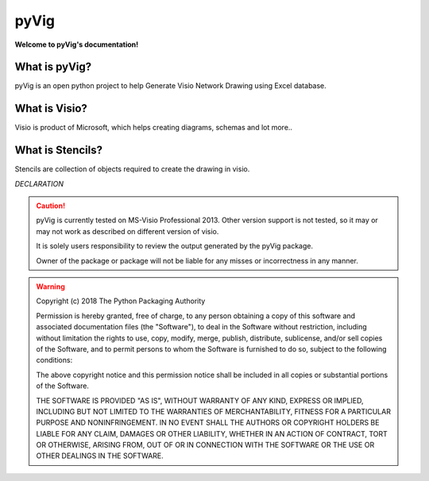 pyVig
###########################


**Welcome to pyVig's documentation!**

What is pyVig?
**************


pyVig is an open python project to help Generate Visio Network Drawing using Excel database.


What is Visio?
**************

Visio is product of Microsoft, which helps creating diagrams, schemas and lot more..


What is Stencils?
*****************

Stencils are collection of objects required to create the drawing in visio.


*DECLARATION*

.. caution::
	pyVig is currently tested on MS-Visio Professional 2013.  
	Other version support is not tested, so it may or may not work as described on different version of visio.

	It is solely users responsibility to review the output generated by the pyVig package.

	Owner of the package or package will not be liable for any misses or incorrectness in any manner.


.. warning::
	Copyright (c) 2018 The Python Packaging Authority

	Permission is hereby granted, free of charge, to any person obtaining a copy
	of this software and associated documentation files (the "Software"), to deal
	in the Software without restriction, including without limitation the rights
	to use, copy, modify, merge, publish, distribute, sublicense, and/or sell
	copies of the Software, and to permit persons to whom the Software is
	furnished to do so, subject to the following conditions:

	The above copyright notice and this permission notice shall be included in all
	copies or substantial portions of the Software.

	THE SOFTWARE IS PROVIDED "AS IS", WITHOUT WARRANTY OF ANY KIND, EXPRESS OR
	IMPLIED, INCLUDING BUT NOT LIMITED TO THE WARRANTIES OF MERCHANTABILITY,
	FITNESS FOR A PARTICULAR PURPOSE AND NONINFRINGEMENT. IN NO EVENT SHALL THE
	AUTHORS OR COPYRIGHT HOLDERS BE LIABLE FOR ANY CLAIM, DAMAGES OR OTHER
	LIABILITY, WHETHER IN AN ACTION OF CONTRACT, TORT OR OTHERWISE, ARISING FROM,
	OUT OF OR IN CONNECTION WITH THE SOFTWARE OR THE USE OR OTHER DEALINGS IN THE
	SOFTWARE.
